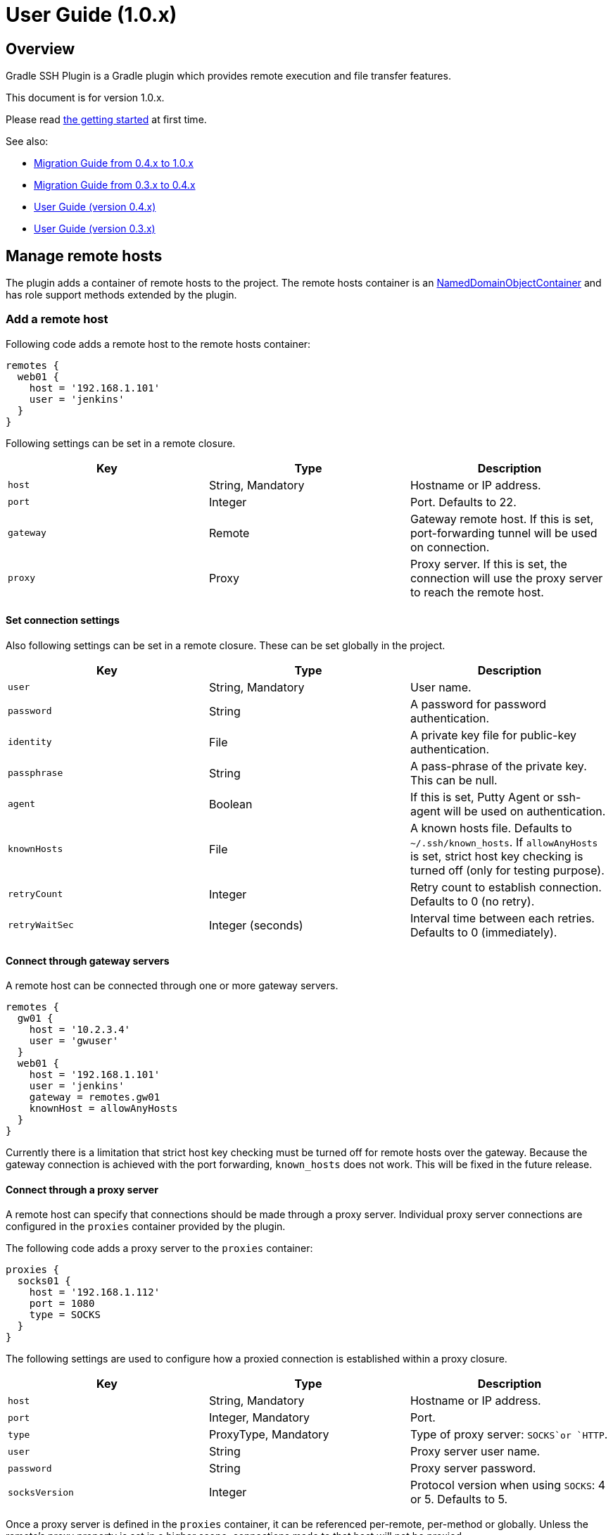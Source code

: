 = User Guide (1.0.x)


Overview
--------

Gradle SSH Plugin is a Gradle plugin which provides remote execution and file transfer features.

This document is for version 1.0.x.

Please read link:getting-started.html[the getting started] at first time.

See also:

* link:migration.v10.html[Migration Guide from 0.4.x to 1.0.x]
* link:migration.v4.html[Migration Guide from 0.3.x to 0.4.x]
* link:user-guide.v4.html[User Guide (version 0.4.x)]
* link:user-guide.v3.html[User Guide (version 0.3.x)]


Manage remote hosts
-------------------

The plugin adds a container of remote hosts to the project.
The remote hosts container is
an http://www.gradle.org/docs/current/javadoc/org/gradle/api/NamedDomainObjectContainer.html[NamedDomainObjectContainer]
and has role support methods extended by the plugin.


### Add a remote host

Following code adds a remote host to the remote hosts container:

```groovy
remotes {
  web01 {
    host = '192.168.1.101'
    user = 'jenkins'
  }
}
```

Following settings can be set in a remote closure.

[options="header"]
|===
|Key       | Type              | Description
|`host`    | String, Mandatory | Hostname or IP address.
|`port`    | Integer           | Port. Defaults to 22.
|`gateway` | Remote            | Gateway remote host. If this is set, port-forwarding tunnel will be used on connection.
|`proxy`   | Proxy             | Proxy server. If this is set, the connection will use the proxy server to reach the remote host.
|===


#### Set connection settings

Also following settings can be set in a remote closure. These can be set globally in the project.

[options="header"]
|===
|Key            | Type              | Description
|`user`         | String, Mandatory | User name.
|`password`     | String            | A password for password authentication.
|`identity`     | File              | A private key file for public-key authentication.
|`passphrase`   | String            | A pass-phrase of the private key. This can be null.
|`agent`        | Boolean           | If this is set, Putty Agent or ssh-agent will be used on authentication.
|`knownHosts`   | File              | A known hosts file. Defaults to `~/.ssh/known_hosts`. If `allowAnyHosts` is set, strict host key checking is turned off (only for testing purpose).
|`retryCount`   | Integer           | Retry count to establish connection. Defaults to 0 (no retry).
|`retryWaitSec` | Integer (seconds) | Interval time between each retries. Defaults to 0 (immediately).
|===


#### Connect through gateway servers

A remote host can be connected through one or more gateway servers.

```groovy
remotes {
  gw01 {
    host = '10.2.3.4'
    user = 'gwuser'
  }
  web01 {
    host = '192.168.1.101'
    user = 'jenkins'
    gateway = remotes.gw01
    knownHost = allowAnyHosts
  }
}
```

Currently there is a limitation that strict host key checking must be turned off for remote hosts over the gateway.
Because the gateway connection is achieved with the port forwarding, `known_hosts` does not work.
This will be fixed in the future release.


#### Connect through a proxy server

A remote host can specify that connections should be made through a proxy server.
Individual proxy server connections are configured in the `proxies` container provided by the plugin.

The following code adds a proxy server to the `proxies` container:

```groovy
proxies {
  socks01 {
    host = '192.168.1.112'
    port = 1080
    type = SOCKS
  }
}
```

The following settings are used to configure how a proxied connection is established within a proxy closure.

[options="header"]
|===
|Key            | Type                 | Description
|`host`         | String, Mandatory    | Hostname or IP address.
|`port`         | Integer, Mandatory   | Port.
|`type`         | ProxyType, Mandatory | Type of proxy server: `SOCKS`or `HTTP`.
|`user`         | String               | Proxy server user name.
|`password`     | String               | Proxy server password.
|`socksVersion` | Integer              | Protocol version when using `SOCKS`: 4 or 5. Defaults to 5.
|===

Once a proxy server is defined in the `proxies` container,
it can be referenced per-remote, per-method or globally.
Unless the remote's proxy property is set in a higher scope, connections made to that host will not be proxied.

The following code shows how remote hosts can use different proxy servers.

```groovy
proxies {
  socks {
    host = '192.168.1.112'
    port = 1080
    user = 'admin'
    password = '0t1s'
    type = SOCKS
    socksVersion = 5
  }

  http {
    host = '192.168.1.113'
    port = 8080
    type = HTTP
  }
}

remotes {
  web01 {
    host = '192.168.1.101'
    user = 'jenkins'
    proxy = proxies.http
  }

  web02 {
    host = '192.168.1.102'
    user = 'jenkins'
    proxy = proxies.socks
  }
}
```

The following shows how to set a global proxy server.

```groovy
ssh.settings {
  // All remotes will use this proxy by default.
  // Each remote can override this configuration.
  proxy = proxies.socks01
}
```

The following shows how to set a proxy server on a particular method.

```groovy
task jarSearch << {
  ssh.run {
    settings {
      proxy = proxies.http01
    }
    session(remotes.role('mavenRepo')) { ... }
  }
}
```


### Associate with roles

Call `role` method to associate the host with one or more roles.

```groovy
remotes {
  web01 {
    role('webServers')
    role('all')
    host = '192.168.1.101'
    user = 'jenkins'
  }
}
```

We can specify one or mote roles on a session.

```groovy
session(remotes.role('all')) {
  //execute ...
}

session(remotes.role('webServer', 'appServer')) {
  //execute ...
}
```


### Manipulate on execution phase

A remote host can be defined on execution phase by `remotes.create(name)`.

```groovy
task setupRemote << {
  ssh.run {
    session(remotes.web01) {
      def targetHost = execute 'cat settings/hostname'
      def targetUser = execute 'cat settings/username'
      // Define a remote host dynamically
      remotes.create('dynamic1') {
        host = targetHost
        user = targetUser
      }
    }
  }
}

task something(dependsOn: setupRemote) << {
  ssh.run {
    session(remotes.dynamic1) {
      //execute ...
    }
  }
}
```


Perform operations
------------------

Following methods are available in a session closure.

* `execute` - Execute a command.
* `executeBackground` - Execute a command in background.
* `executeSudo` - Execute a command with sudo support.
* `shell` - Execute a shell.
* `put` - Put a file or directory into the remote host.
* `get` - Get a file or directory from the remote host.


### Execute a command

Call the `execute` method with a command to execute.

```groovy
execute 'sudo service httpd reload'
```

The method can be called with operation settings.

```groovy
execute 'sudo service httpd reload', pty: true
```

The method waits until the command is completed and returns a result from standard output of the command.
Line separators are converted to the platform native.

```groovy
def result = execute 'uname -a'
println result
```

A result can be retrieved as an argument if a closure is given.

```groovy
execute('uname -a') { result ->
  println result
}
```

The method throws an exception if an exit status of the command was not zero. It can be ignored if the `ignoreError` setting is given as follow:

```groovy
execute 'exit 1', ignoreError: true
```


### Execute a command in background

Call the `executeBackground` method with a command to execute in background.

```groovy
executeBackground 'sudo service httpd reload'

// also can be called with operation settings
executeBackground 'sudo service httpd reload', pty: true
```

The method does not wait for the command.
Other commands are executed concurrently.

```groovy
// httpd processes on all web servers will be reloaded concurrently
session(remotes.role('webServers')) {
  executeBackground 'sudo service httpd reload'
}

// ping to many hosts concurrently
session(remotes.web01) {
  (1..127).each { lastOctet ->
    executeBackground "ping -c 1 -w 1 192.168.1.$lastOctet"
  }
}
```

A result can be retrieved as an argument if a closure is given.

```groovy
executeBackground('ping -c 3 server') { result ->
  def average = result.find('min/avg/.+=.+?/.+?/').split('/')[-1]
}
```

The method throws an exception if an exit status of the command is not zero.
If a background command returned an error, `ssh.run` method waits for any other commands and throws an exception finally.

It ignores the exit status if the `ignoreError` setting is given as follow:

```groovy
executeBackground 'exit 1', ignoreError: true
```


### Execute a command with the sudo support

Call the `executeSudo` method with a command to execute with the sudo support.
The method prepends `sudo -S -p` to the command and will provide a password for sudo prompt.

```groovy
executeSudo 'service httpd reload'

// also can be called with operation settings
executeSudo 'service httpd reload', pty: true
```

The method waits until the command is completed and returns a result from standard output of the command, excluding sudo interactions.
Line separators are converted to the platform native.

```groovy
def result = executeSudo 'service httpd status'
println result
```

A result can be retrieved as an argument if a closure is given.

```groovy
executeSudo('service httpd status') { result ->
  println result
}
```

The method throws an exception if an exit status of the command was not zero, including the sudo authentication failure. Also the `ignoreError` setting is supported.

The sudo support is achieved by the stream interaction support. So the method does not accept an `interaction` setting.


### Execute a shell

Call the `shell` method to execute a shell.
The method is useful for a limited environment which supports only a shell such as Cisco IOS.

A stream interaction setting should be given in order to exit the shell.

```groovy
session(remotes.web01) {
  shell interaction: {
    when(partial: ~/.*$/) {
      standardInput << 'exit 0' << '\n'
    }
  }
}
```

The method throws an exception if an exit status of the shell was not zero. It can be ignored if the `ignoreError` setting is given as follow:

```groovy
shell ignoreError: true, interaction: {...}
```


### Transfer a file or directory

Call the `get` method to get a file or directory from the remote host.

```groovy
// specify the file path
get from: '/remote/file', into: 'local_file'

// specify a File object
get from: '/remote/file', into: buildDir

// specify an output stream
file.withOutputStream { stream ->
  get from: '/remote/file', into: stream
}

// get content as a string
def text = get from: '/remote/file'
```

Call the `put` method to put a file or directory into the remote host. It also accepts content such as a string or byte array.

```groovy
// specify the file path
put from: 'local_file', into: '/remote/file'

// specify a File object
put from: buildDir, into: '/remote/folder'

// specify an Iterable<File>
put from: files('local_file1', 'local_file2'), into: '/remote/folder'

// specify an input stream
file.withInputStream { stream ->
  put from: stream, into: '/remote/file.txt'
}

// specify a string
put text: '''#!/bin/sh
echo 'hello world'
''', into: '/remote/script.sh'

// specify a byte array
put bytes: [0xff, 0xff], into: '/remote/fixture.dat'
```

The method throws an exception if an error occurred while the file transfer.


### Operation settings

Following settings can be given to operation methods.

[options="header"]
|===
|Key              | Type     | Description
|`dryRun`         | Boolean  | Dry run flag. If this is true, no action is performed. Defaults to false.
|`pty`            | Boolean  | If this is true, the PTY allocation is requested on the command execution. Defaults to false.
|`ignoreError`    | Boolean  | If set to true, an exit status of the command or shell is ignored. Defaults to false.
|`logging`        | String   | If this is `slf4j`, console log of the remote command is sent to Gradle logger. If this is `stdout`, it is sent to standard output/error. If this is `none`, console logging is turned off. Defaults to `slf4j`.
|`outputStream`   | OutputStream | If given, standard output of the remote command is sent to the stream.
|`errorStream`    | OutputStream | If given, standard error of the remote command is sent to the stream.
|`encoding`       | String   | Encoding of input and output on the command or shell execution. Defaults to `UTF-8`.
|`interaction`    | Closure  | Specifies an interaction with the stream on the command or shell execution. Defaults to no interaction.
|`extensions`     | List of classes | List of extension classes. If this is set, classes will be mixed in.
|===


### The stream interaction support

The execute method can interact with the stream of command executed on the remote host.
The shell method can do same.
This feature is useful for providing a password or yes/no answer.


#### Declare interaction rules

Call the execute or shell method with an `interaction` setting which contains one or more interaction rules.
Interaction rules will be evaluated in order.
If any rule has been matched, others are not evaluated more.

The following example declares 2 rules.

```groovy
interaction: {
  // Declare a rule
  when(/* a pattern match */) {
    /* an action closure */
  }

  // Below rule will be evaluated only if above is not matched
  when(/* a pattern match */) {
    /* an action closure */
  }
}
```


#### An interaction rule is

An interaction rule consists of a pattern match and an action closure.
The action closure will be executed if the pattern match is satisfied.

A pattern match is one of the following.

* `when(partial: pattern, from: stream)`
  Declares if a partial string from the stream is matched to the pattern.
* `when(line: pattern, from: stream)`
  Declares if a line from the stream is matched to the pattern.
* `when(nextLine: pattern, from: stream)`
  Declares if an next line from the stream is matched to the pattern.

`partial` is evaluated when the stream is flushed.
But `line` and `nextLine` is evaluated when the stream gives a line separator.

The pattern is one of the following.

* If the pattern is a string, it performs exact match.
* If the pattern is a regular expression, it performs regular expression match. Groovy provides pretty notation such as `~/pattern/`.
* If the pattern is `_`, it matches to any line even if empty.

The stream is one of the following.

* `standardOutput` - Standard output of the command.
* `standardError` - Standard error of the command.
* If the stream is omitted, it means any.

Now explaining another one of an interaction rule, an action closure.

An action closure is a generic Groovy closure executed if the pattern match is satisfied.
It can write a string to the `standardInput`.

```groovy
interaction: {
  when(partial: ~/.*#/) {
    standardInput << 'exit' << '\n'
  }
}
```

If an action closure contains one or more interaction rules, surrounding rules are discarded and inner rules are activated.
In the following case, at first, A and B are evaluated for an each line or partial string,
but C is evaluated after A has been matched.

```groovy
interaction: {
  when(/* rule A */) {
    when(/* rule C */) {
    }
  }
  when(/* rule B */) {
  }
}
```


#### Example: handle the prompt

Let's take a look at the following example.

```groovy
// Execute a shell with the interaction support
shell interaction: {
  // Declare a rule if the stream gives a string terminated with $
  when(partial: ~/.*$/) {
    // If the rule is matched, provides the exit to the shell
    standardInput << 'exit 0' << '\n'
  }
}
```

The example will execute a shell and provide the exit if the prompt appears.

If the shell prompt is `sh$`, pattern matching will work as follows.

1. The stream gives `s` and the line buffer becomes `s`.
2. The pattern match is evaluated but not matched.
3. The stream gives `h` and the line buffer becomes `sh`.
4. The pattern match is evaluated but not matched.
5. The stream gives `$` and the line buffer becomes `sh$`..
6. The pattern match is evaluated and matched. The closure is executed.


#### Example: handle more prompts

TODO

```groovy
execute('passwd', pty: true, interaction: {
  when(partial: ~/.+[Pp]assowrd: */) {
    standardInput << oldPassword << '\n'
    when(partial: ~/.+[Pp]assowrd: */) {
      standardInput << newPassword << '\n'
    }
  }
})
```


Override settings
-----------------

Connection settings and operation settings can be set globally
and overridden by each remote hosts, methods or operation methods.


[options="header"]
|===
|Category            | Global | Per method | Per remote | Per operation
|Connection settings | x      | x          | x          | -
|Operation settings  | x      | x          | -          | x
|===


Connection settings and operation settings can be set globally as follows.

```groovy
ssh.settings {
  knownHosts = allowAnyHosts
  dryRun = true
}
```

Connection settings and operation settings can be overridden as follows.

```groovy
task reloadServers << {
  ssh.run {
    settings {
      // overrides global settings
      pty = true
    }
    session(remotes.role('webServers')) {
      executeBackground('sudo service httpd reload')
    }
  }
}
```

Connection settings can be overridden in a remote host closure.

```groovy
remotes {
  web01 {
    host = '192.168.1.101'
    user = 'jenkins'
    identity = file('id_rsa_jenkins')
  }
}
```

Operation settings can be overridden on an operation method.

```groovy
execute('sudo service httpd reload', pty: false)
execute('sudo service httpd reload', logging: false)
```


Extend DSL
----------

We can extend DSL syntax. This is an experimental feature.

Declare an extension class and add it to global or method specific settings.
All methods in the extension class will be available in the session closure.

```groovy
class RemoteFileAssertion {
  def assertFileContains(String path, String regexp) {
    execute("egrep '$regexp' '$path'")
  }
}

ssh.settings {
  extensions.add RemoteFileAssertion
}

task checkApacheConfig << {
  ssh.run {
    session(remotes.webServer) {
      assertFileContains '/etc/httpd/conf/httpd.conf', 'listen 80'
    }
  }
}
```
